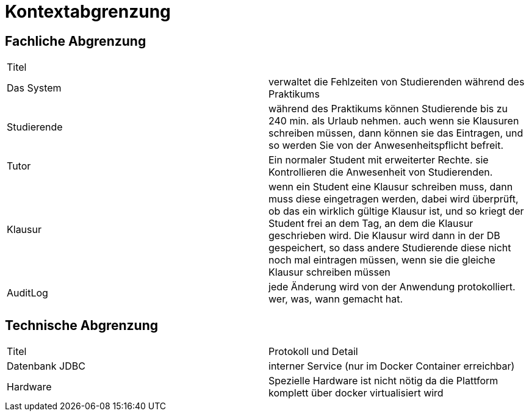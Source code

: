 = Kontextabgrenzung

== Fachliche Abgrenzung

|=======
|Titel|
|Das System  | verwaltet die Fehlzeiten von Studierenden während des Praktikums
|Studierende | während des Praktikums können Studierende bis zu 240 min. als Urlaub nehmen. auch wenn sie Klausuren schreiben müssen, dann können sie das Eintragen, und so werden Sie von der Anwesenheitspflicht befreit.
|Tutor| Ein normaler Student mit erweiterter Rechte. sie Kontrollieren die Anwesenheit von Studierenden.
|Klausur | wenn ein Student eine Klausur schreiben muss, dann muss diese eingetragen werden, dabei wird überprüft, ob das ein wirklich gültige Klausur ist, und so kriegt der Student frei an dem Tag, an dem die Klausur geschrieben wird.
Die Klausur wird dann in der DB gespeichert, so dass andere Studierende diese nicht noch mal eintragen müssen, wenn sie die gleiche Klausur schreiben müssen
|AuditLog | jede Änderung wird von der Anwendung protokolliert. wer, was, wann gemacht hat.
|=======

== Technische Abgrenzung

|===
|Titel|Protokoll und Detail
|Datenbank JDBC| interner Service (nur im Docker Container erreichbar)
|Hardware| Spezielle Hardware ist nicht nötig da die Plattform komplett über docker virtualisiert wird
|===